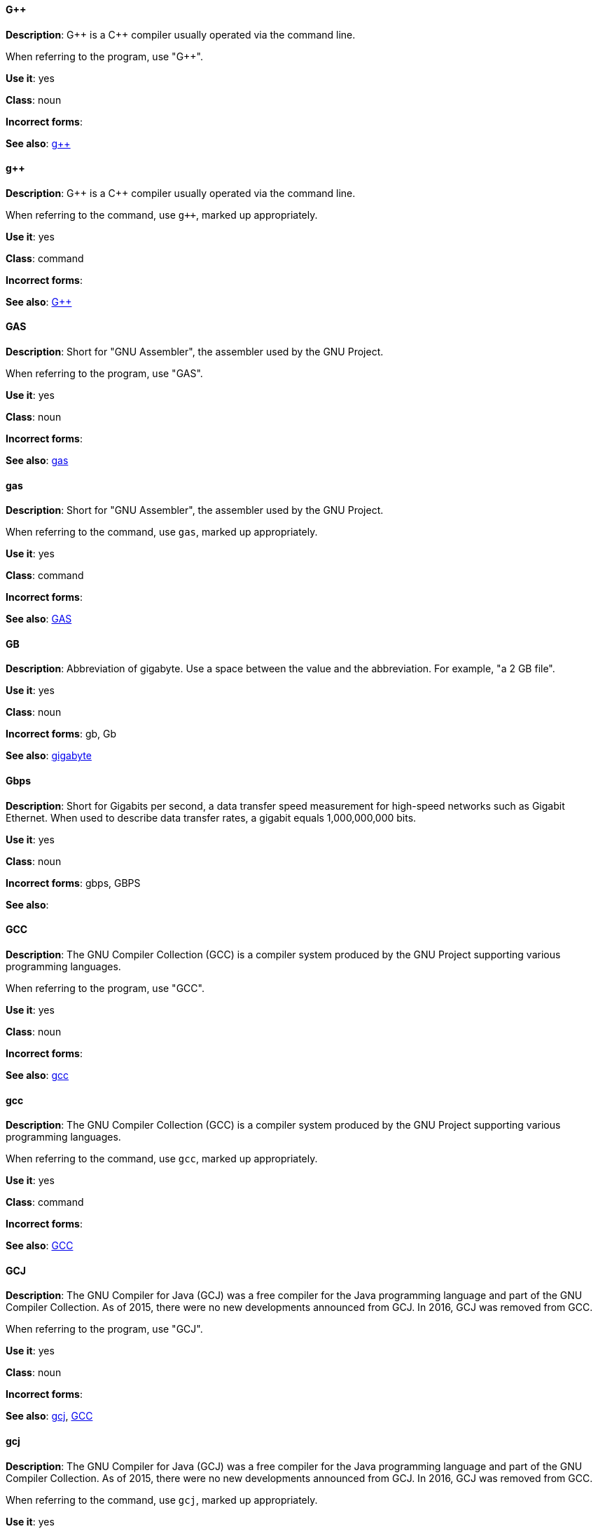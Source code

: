 [discrete]
==== G&plus;&plus;
[[gplusplus]]
*Description*: G&plus;&plus; is a C&plus;&plus; compiler usually operated via the command line. 

When referring to the program, use "G&plus;&plus;".

*Use it*: yes

*Class*: noun

*Incorrect forms*: 

*See also*: xref:gplusplus-command[g&plus;&plus;]

[discrete]
==== g&plus;&plus;
[[gplusplus-command]]
*Description*: G&plus;&plus; is a C&plus;&plus; compiler usually operated via the command line. 

When referring to the command, use `g&plus;&plus;`, marked up appropriately.

*Use it*: yes

*Class*: command

*Incorrect forms*: 

*See also*: xref:gplusplus[G&plus;&plus;]

[discrete]
==== GAS
[[gas]]
*Description*: Short for "GNU Assembler", the assembler used by the GNU Project. 

When referring to the program, use "GAS".

*Use it*: yes

*Class*: noun

*Incorrect forms*: 

*See also*: xref:gas-command[gas]

[discrete]
==== gas
[[gas-command]]
*Description*: Short for "GNU Assembler", the assembler used by the GNU Project. 

When referring to the command, use `gas`, marked up appropriately.

*Use it*: yes

*Class*: command

*Incorrect forms*: 

*See also*: xref:gas[GAS]

[discrete]
==== GB
[[gb]]
*Description*: Abbreviation of gigabyte. Use a space between the value and the abbreviation. For example, "a 2 GB file".

*Use it*: yes

*Class*: noun

*Incorrect forms*: gb, Gb

*See also*: xref:gigabyte[gigabyte]

[discrete]
==== Gbps
[[gbps]]
*Description*: Short for Gigabits per second, a data transfer speed measurement for high-speed networks such as Gigabit Ethernet. When used to describe data transfer rates, a gigabit equals 1,000,000,000 bits.

*Use it*: yes

*Class*: noun

*Incorrect forms*: gbps, GBPS

*See also*: 

[discrete]
==== GCC
[[gcc]]
*Description*: The GNU Compiler Collection (GCC) is a compiler system produced by the GNU Project supporting various programming languages. 

When referring to the program, use "GCC".

*Use it*: yes

*Class*: noun

*Incorrect forms*: 

*See also*: xref:gcc-command[gcc]

[discrete]
==== gcc
[[gcc-command]]
*Description*: The GNU Compiler Collection (GCC) is a compiler system produced by the GNU Project supporting various programming languages. 

When referring to the command, use `gcc`, marked up appropriately. 

*Use it*: yes

*Class*: command

*Incorrect forms*: 

*See also*: xref:gcc[GCC]

[discrete]
==== GCJ
[[gcj]]
*Description*: The GNU Compiler for Java (GCJ) was a free compiler for the Java programming language and part of the GNU Compiler Collection. As of 2015, there were no new developments announced from GCJ. In 2016, GCJ was removed from GCC.

When referring to the program, use "GCJ". 

*Use it*: yes

*Class*: noun

*Incorrect forms*: 

*See also*: xref:gcj-command[gcj], xref:gcc[GCC]

[discrete]
==== gcj
[[gcj-command]]

*Description*: The GNU Compiler for Java (GCJ) was a free compiler for the Java programming language and part of the GNU Compiler Collection. As of 2015, there were no new developments announced from GCJ. In 2016, GCJ was removed from GCC.

When referring to the command, use `gcj`, marked up appropriately.

*Use it*: yes

*Class*: command

*Incorrect forms*: 

*See also*: xref:gcj[GCJ], xref:gcc-command[gcc]

[discrete]
==== GDB
[[gdb]]
*Description*: The GNU Debugger (GDB), is the standard debugger for the GNU operating system. It is a portable debugger that runs on many UNIX-like systems and works for many programming languages.

When referring to the program, use "GDB". 

*Use it*: yes

*Class*: noun

*Incorrect forms*: 

*See also*: xref:gdb-command[gdb]

[discrete]
==== gdb
[[gdb-command]]
*Description*: The GNU Debugger (GDB), is the standard debugger for the GNU operating system. It is a portable debugger that runs on many UNIX-like systems and works for many programming languages.

When referring to the command, use `gdb`, marked up appropriately.

*Use it*: yes

*Class*: command

*Incorrect forms*: 

*See also*: xref:gdb[GDB]

[discrete]
==== GID
[[gid]]
*Description*: Acronym for Group ID. Do not use "gid". 

*Use it*: yes

*Class*: noun

*Incorrect forms*: gid, Gid

*See also*:

[discrete]
==== gigabyte
[[gigabyte]]
*Description*: 2 to the 30th power (1,073,741,824) bytes. One gigabyte is equal to 1,024 megabytes. When abbreviating "gigabyte," use "GB". 

*Use it*: yes

*Class*: noun

*Incorrect forms*: 

*See also*: xref:gb[GB]

[discrete]
==== GIMP
[[gimp]]
*Description*: Acronym for GNU Image Manipulation Program. Do not use "Gimp" or "gimp". 

*Use it*: yes

*Class*: noun

*Incorrect forms*: Gimp, gimp

*See also*: 

[discrete]
==== GNOME
[[gnome]]
*Description*: An open-source desktop environment for UNIX systems. 

*Use it*: yes

*Class*: noun

*Incorrect forms*: Gnome, gnome

*See also*: xref:gnome-classic[Gnome Classic]

[discrete]
==== GNOME Classic
[[gnome-classic]]
*Description*: Although the desktop team tends to refer to GNOME Classic (technically, GNOME Shell with the classic mode extensions enabled) as "classic mode" in internal and developer-oriented community documents, we should stay consistent with what is exposed to the user on the GNOME Display Manager (GDM) login screen, that is, "GNOME Classic". The GNOME "modern mode" (technically, GNOME Shell with the classic mode extensions disabled) is referred to as "GNOME" (on the login screen and elsewhere). 

*Use it*: yes

*Class*: noun

*Incorrect forms*: classic mode

*See also*: 

[discrete]
==== GNU
[[gnu]]
*Description*: Recursive initialism for "GNU's Not UNIX". GNU is a UNIX-like, open source operating system. Do not use "Gnu" or "gnu". 

*Use it*: yes

*Class*: noun

*Incorrect forms*: Gnu, gnu

*See also*:

[discrete]
==== GNUPro
[[gnupro]]
*Description*: GNUPro Toolkit for Linux is designed for developing both commercial and noncommercial Linux applications on native Linux platforms. It is a set of tested and certified, open-source, GNU standard C, C++ and assembly language development tools. 

When referring to the Red Hat product, use GNUPro. 

*Use it*: yes

*Class*: noun

*Incorrect forms*: 

*See also*: 

[discrete]
==== GPL
[[gpl]]
*Description*: Initialism for General Public License. Do not use "Gpl" or "gpl".

*Use it*: yes

*Class*: noun

*Incorrect forms*: Gpl, gpl

*See also*: 

[discrete]
==== grayscale
[[grayscale]]
*Description*: A range of gray shades from white to black, as used in a monochrome display or printout. 

Do not use "gray-scale" or "gray scale". Only the noun form is currently recognized. 

*Use it*: yes

*Class*: noun

*Incorrect forms*: gray-scale, gray scale

*See also*: 

[discrete]
==== GRUB
[[grub]]
*Description*: Linux boot loader. Short for "GRand Unified Bootloader".

*Use it*: yes

*Class*: noun

*Incorrect forms*: Grub

*See also*: 

[discrete]
==== GTK&plus;
[[gtkplus]]
*Description*: Initialism for GIMP Tool Kit. Do not use "GTK," "Gtk," or "gtk". 

*Use it*: yes

*Class*: noun

*Incorrect forms*: GTK, Gtk, gtk

*See also*:

[discrete]
==== guest operating system
[[guest-operating-system]]
*Description*: Refers to the operating system that is installed in a virtual machine. Do not use "guest" by itself, because it is ambiguous. 

*Use it*: yes

*Class*: noun

*Incorrect forms*:

*See also*:

